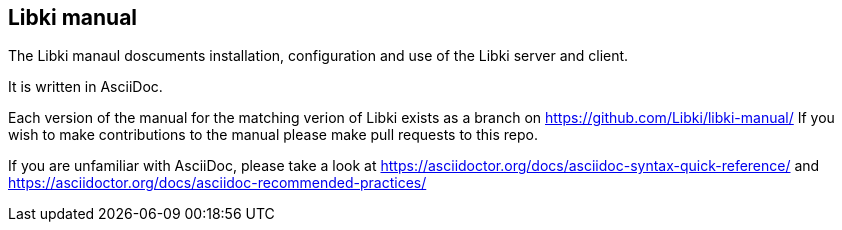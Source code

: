 == Libki manual

The Libki manaul doscuments installation, configuration and use of the Libki server and client.

It is written in AsciiDoc.

Each version of the manual for the matching verion of Libki exists as a branch on https://github.com/Libki/libki-manual/
If you wish to make contributions to the manual please make pull requests to this repo.

If you are unfamiliar with AsciiDoc, please take a look at https://asciidoctor.org/docs/asciidoc-syntax-quick-reference/ and https://asciidoctor.org/docs/asciidoc-recommended-practices/
